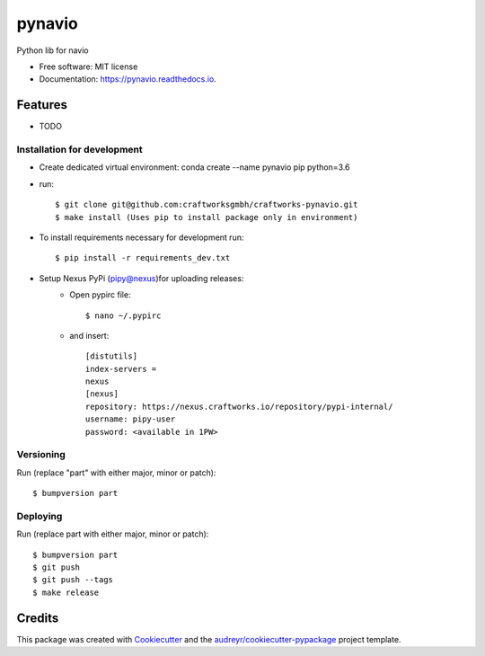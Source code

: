 =======
pynavio
=======


.. image:: https://img.shields.io/pypi/v/pynavio.svg
        :target: https://pypi.python.org/pypi/pynavio

.. image:: https://img.shields.io/travis/craftworksgmbh/pynavio.svg
        :target: https://travis-ci.com/craftworksgmbh/pynavio

.. image:: https://readthedocs.org/projects/pynavio/badge/?version=latest
        :target: https://pynavio.readthedocs.io/en/latest/?version=latest
        :alt: Documentation Status




Python lib for navio


* Free software: MIT license
* Documentation: https://pynavio.readthedocs.io.


Features
--------

* TODO

Installation for development
============================

* Create dedicated virtual environment: conda create --name pynavio pip python=3.6
* run::

    $ git clone git@github.com:craftworksgmbh/craftworks-pynavio.git
    $ make install (Uses pip to install package only in environment)

* To install requirements necessary for development run::

    $ pip install -r requirements_dev.txt

* Setup Nexus PyPi (pipy@nexus)for uploading releases:
    * Open pypirc file::

        $ nano ~/.pypirc


    * and  insert::

        [distutils]
        index-servers =
        nexus
        [nexus]
        repository: https://nexus.craftworks.io/repository/pypi-internal/
        username: pipy-user
        password: <available in 1PW>



Versioning
==========

Run (replace "part" with either major, minor or patch)::

    $ bumpversion part

Deploying
==========

Run (replace part with either major, minor or patch)::

    $ bumpversion part
    $ git push
    $ git push --tags
    $ make release


Credits
-------

This package was created with Cookiecutter_ and the `audreyr/cookiecutter-pypackage`_ project template.

.. _Cookiecutter: https://github.com/audreyr/cookiecutter
.. _`audreyr/cookiecutter-pypackage`: https://github.com/audreyr/cookiecutter-pypackage
